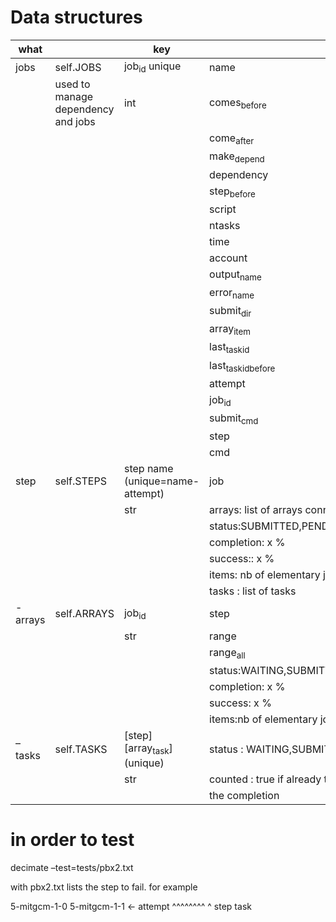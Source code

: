 * Data structures



|----------+------------------------------------+----------------------------------+-------------------------------------------------------|
| what     |                                    | key                              | content                                               |
|----------+------------------------------------+----------------------------------+-------------------------------------------------------|
| jobs     | self.JOBS                          | job_id unique                    | name                                                  |
|          | used to manage dependency and jobs | int                              | comes_before                                          |
|          |                                    |                                  | come_after                                            |
|          |                                    |                                  | make_depend                                           |
|          |                                    |                                  | dependency                                            |
|          |                                    |                                  | step_before                                           |
|          |                                    |                                  | script                                                |
|          |                                    |                                  | ntasks                                                |
|          |                                    |                                  | time                                                  |
|          |                                    |                                  | account                                               |
|          |                                    |                                  | output_name                                           |
|          |                                    |                                  | error_name                                            |
|          |                                    |                                  | submit_dir                                            |
|          |                                    |                                  | array_item                                            |
|          |                                    |                                  | last_task_id                                          |
|          |                                    |                                  | last_task_id_before                                   |
|          |                                    |                                  | attempt                                               |
|          |                                    |                                  | job_id                                                |
|          |                                    |                                  | submit_cmd                                            |
|          |                                    |                                  | step                                                  |
|          |                                    |                                  | cmd                                                   |
|----------+------------------------------------+----------------------------------+-------------------------------------------------------|
| step     | self.STEPS                         | step name  (unique=name-attempt) | job                                                   |
|          |                                    | str                              | arrays: list of arrays connected                      |
|          |                                    |                                  | status:SUBMITTED,PENDING,RUNNING,DONE,ABORTED,WAITING |
|          |                                    |                                  | completion: x %                                       |
|          |                                    |                                  | success:: x %                                         |
|          |                                    |                                  | items: nb of elementary jobs expected in this steps   |
|          |                                    |                                  | tasks : list of tasks                                 |
|----------+------------------------------------+----------------------------------+-------------------------------------------------------|
| - arrays | self.ARRAYS                        | job_id                           | step                                                  |
|          |                                    | str                              | range                                                 |
|          |                                    |                                  | range_all                                             |
|          |                                    |                                  | status:WAITING,SUBMITTED,PENDING,RUNNING,DONE,ABORTED |
|          |                                    |                                  | completion: x %                                       |
|          |                                    |                                  | success: x %                                          |
|          |                                    |                                  | items:nb of elementary jobs expected in this steps    |
|----------+------------------------------------+----------------------------------+-------------------------------------------------------|
| -- tasks | self.TASKS                         | [step][array_task] (unique)      | status : WAITING,SUBMITTED, or  --STATE FROM SACCT--  |
|          |                                    | str                              | counted : true if already taken into account in       |
|          |                                    |                                  | the completion                                        |
|----------+------------------------------------+----------------------------------+-------------------------------------------------------|





* in order to test


decimate  --test=tests/pbx2.txt

with pbx2.txt lists the step to fail. for example

5-mitgcm-1-0
5-mitgcm-1-1  <- attempt
^^^^^^^^ ^
step     task   
